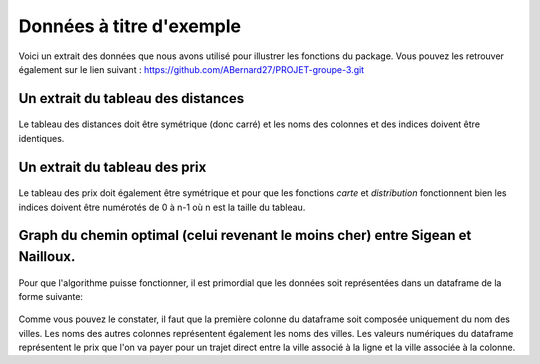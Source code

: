 Données à titre d'exemple
=========================

Voici un extrait des données que nous avons utilisé pour illustrer les fonctions du package. Vous pouvez les retrouver également sur le lien suivant : https://github.com/ABernard27/PROJET-groupe-3.git


Un extrait du tableau des distances
--------------------------------------

.. figure:: distance.png
   :width: 600
   :align: center

\

Le tableau des distances doit être symétrique (donc carré) et les noms des colonnes et des indices doivent être identiques.

\


Un extrait du tableau des prix
-------------------------------

.. figure:: prix.png
   :width: 600
   :align: center

\

Le tableau des prix doit également être symétrique et pour que les fonctions *carte* et *distribution* fonctionnent bien les indices doivent être numérotés de 0 à n-1 où n est la taille du tableau. 

\

Graph du chemin optimal (celui revenant le moins cher) entre Sigean et Nailloux.
------------------------------------------------------------------------------------------------------------------------------------------------
.. figure:: graph.png
   :width: 600
   :align: center
   
   
Pour que l'algorithme puisse fonctionner, il est primordial que les données soit représentées dans un dataframe de la forme suivante:

.. figure:: dataframe.png
   :width: 600
   :align: center
   
Comme vous pouvez le constater, il faut que la première colonne du dataframe soit composée uniquement du nom des villes. Les noms des autres colonnes représentent également les noms des villes. Les valeurs numériques du dataframe représentent le prix que l'on va payer pour un trajet direct entre la ville associé à la ligne et la ville associée à la colonne.

